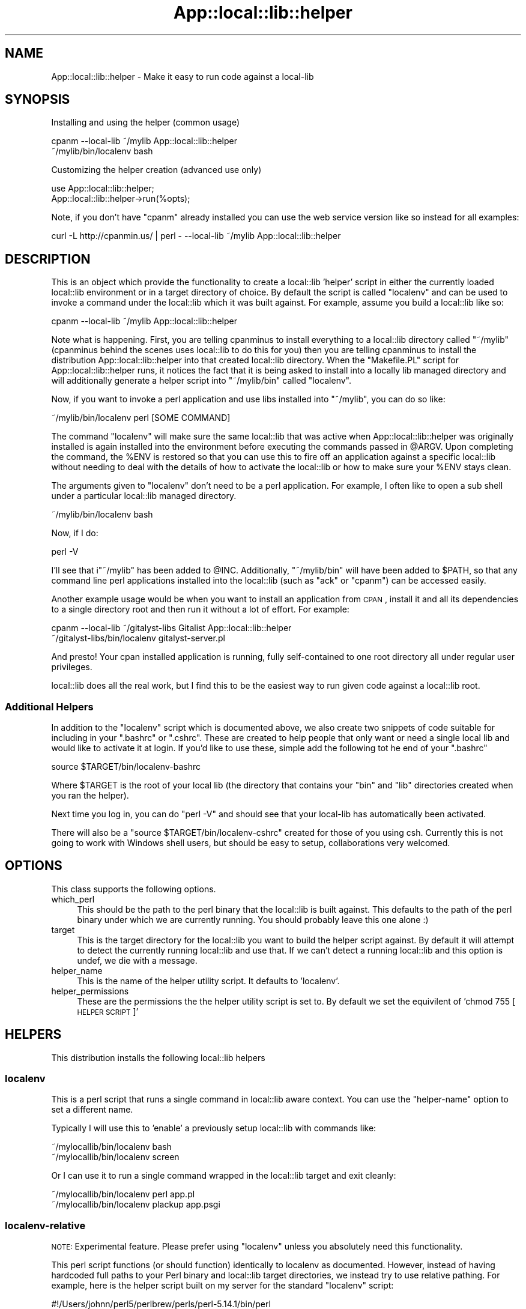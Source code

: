 .\" Automatically generated by Pod::Man 2.25 (Pod::Simple 3.19)
.\"
.\" Standard preamble:
.\" ========================================================================
.de Sp \" Vertical space (when we can't use .PP)
.if t .sp .5v
.if n .sp
..
.de Vb \" Begin verbatim text
.ft CW
.nf
.ne \\$1
..
.de Ve \" End verbatim text
.ft R
.fi
..
.\" Set up some character translations and predefined strings.  \*(-- will
.\" give an unbreakable dash, \*(PI will give pi, \*(L" will give a left
.\" double quote, and \*(R" will give a right double quote.  \*(C+ will
.\" give a nicer C++.  Capital omega is used to do unbreakable dashes and
.\" therefore won't be available.  \*(C` and \*(C' expand to `' in nroff,
.\" nothing in troff, for use with C<>.
.tr \(*W-
.ds C+ C\v'-.1v'\h'-1p'\s-2+\h'-1p'+\s0\v'.1v'\h'-1p'
.ie n \{\
.    ds -- \(*W-
.    ds PI pi
.    if (\n(.H=4u)&(1m=24u) .ds -- \(*W\h'-12u'\(*W\h'-12u'-\" diablo 10 pitch
.    if (\n(.H=4u)&(1m=20u) .ds -- \(*W\h'-12u'\(*W\h'-8u'-\"  diablo 12 pitch
.    ds L" ""
.    ds R" ""
.    ds C` ""
.    ds C' ""
'br\}
.el\{\
.    ds -- \|\(em\|
.    ds PI \(*p
.    ds L" ``
.    ds R" ''
'br\}
.\"
.\" Escape single quotes in literal strings from groff's Unicode transform.
.ie \n(.g .ds Aq \(aq
.el       .ds Aq '
.\"
.\" If the F register is turned on, we'll generate index entries on stderr for
.\" titles (.TH), headers (.SH), subsections (.SS), items (.Ip), and index
.\" entries marked with X<> in POD.  Of course, you'll have to process the
.\" output yourself in some meaningful fashion.
.ie \nF \{\
.    de IX
.    tm Index:\\$1\t\\n%\t"\\$2"
..
.    nr % 0
.    rr F
.\}
.el \{\
.    de IX
..
.\}
.\"
.\" Accent mark definitions (@(#)ms.acc 1.5 88/02/08 SMI; from UCB 4.2).
.\" Fear.  Run.  Save yourself.  No user-serviceable parts.
.    \" fudge factors for nroff and troff
.if n \{\
.    ds #H 0
.    ds #V .8m
.    ds #F .3m
.    ds #[ \f1
.    ds #] \fP
.\}
.if t \{\
.    ds #H ((1u-(\\\\n(.fu%2u))*.13m)
.    ds #V .6m
.    ds #F 0
.    ds #[ \&
.    ds #] \&
.\}
.    \" simple accents for nroff and troff
.if n \{\
.    ds ' \&
.    ds ` \&
.    ds ^ \&
.    ds , \&
.    ds ~ ~
.    ds /
.\}
.if t \{\
.    ds ' \\k:\h'-(\\n(.wu*8/10-\*(#H)'\'\h"|\\n:u"
.    ds ` \\k:\h'-(\\n(.wu*8/10-\*(#H)'\`\h'|\\n:u'
.    ds ^ \\k:\h'-(\\n(.wu*10/11-\*(#H)'^\h'|\\n:u'
.    ds , \\k:\h'-(\\n(.wu*8/10)',\h'|\\n:u'
.    ds ~ \\k:\h'-(\\n(.wu-\*(#H-.1m)'~\h'|\\n:u'
.    ds / \\k:\h'-(\\n(.wu*8/10-\*(#H)'\z\(sl\h'|\\n:u'
.\}
.    \" troff and (daisy-wheel) nroff accents
.ds : \\k:\h'-(\\n(.wu*8/10-\*(#H+.1m+\*(#F)'\v'-\*(#V'\z.\h'.2m+\*(#F'.\h'|\\n:u'\v'\*(#V'
.ds 8 \h'\*(#H'\(*b\h'-\*(#H'
.ds o \\k:\h'-(\\n(.wu+\w'\(de'u-\*(#H)/2u'\v'-.3n'\*(#[\z\(de\v'.3n'\h'|\\n:u'\*(#]
.ds d- \h'\*(#H'\(pd\h'-\w'~'u'\v'-.25m'\f2\(hy\fP\v'.25m'\h'-\*(#H'
.ds D- D\\k:\h'-\w'D'u'\v'-.11m'\z\(hy\v'.11m'\h'|\\n:u'
.ds th \*(#[\v'.3m'\s+1I\s-1\v'-.3m'\h'-(\w'I'u*2/3)'\s-1o\s+1\*(#]
.ds Th \*(#[\s+2I\s-2\h'-\w'I'u*3/5'\v'-.3m'o\v'.3m'\*(#]
.ds ae a\h'-(\w'a'u*4/10)'e
.ds Ae A\h'-(\w'A'u*4/10)'E
.    \" corrections for vroff
.if v .ds ~ \\k:\h'-(\\n(.wu*9/10-\*(#H)'\s-2\u~\d\s+2\h'|\\n:u'
.if v .ds ^ \\k:\h'-(\\n(.wu*10/11-\*(#H)'\v'-.4m'^\v'.4m'\h'|\\n:u'
.    \" for low resolution devices (crt and lpr)
.if \n(.H>23 .if \n(.V>19 \
\{\
.    ds : e
.    ds 8 ss
.    ds o a
.    ds d- d\h'-1'\(ga
.    ds D- D\h'-1'\(hy
.    ds th \o'bp'
.    ds Th \o'LP'
.    ds ae ae
.    ds Ae AE
.\}
.rm #[ #] #H #V #F C
.\" ========================================================================
.\"
.IX Title "App::local::lib::helper 3"
.TH App::local::lib::helper 3 "2011-09-12" "perl v5.14.1" "User Contributed Perl Documentation"
.\" For nroff, turn off justification.  Always turn off hyphenation; it makes
.\" way too many mistakes in technical documents.
.if n .ad l
.nh
.SH "NAME"
App::local::lib::helper \- Make it easy to run code against a local\-lib
.SH "SYNOPSIS"
.IX Header "SYNOPSIS"
Installing and using the helper (common usage)
.PP
.Vb 2
\&    cpanm \-\-local\-lib ~/mylib App::local::lib::helper
\&    ~/mylib/bin/localenv bash
.Ve
.PP
Customizing the helper creation (advanced use only)
.PP
.Vb 2
\&    use App::local::lib::helper;
\&    App::local::lib::helper\->run(%opts);
.Ve
.PP
Note, if you don't have \f(CW\*(C`cpanm\*(C'\fR already installed you can use the web service
version like so instead for all examples:
.PP
.Vb 1
\&    curl \-L http://cpanmin.us/ | perl \- \-\-local\-lib ~/mylib App::local::lib::helper
.Ve
.SH "DESCRIPTION"
.IX Header "DESCRIPTION"
This is an object which provide the functionality to create a local::lib
\&'helper' script in either the currently loaded local::lib environment or in
a target directory of choice.  By default the script is called \f(CW\*(C`localenv\*(C'\fR and
can be used to invoke a command under the local::lib which it was built
against.  For example, assume you build a local::lib like so:
.PP
.Vb 1
\&    cpanm \-\-local\-lib ~/mylib App::local::lib::helper
.Ve
.PP
Note what is happening.  First, you are telling cpanminus to install everything
to a local::lib directory called \f(CW\*(C`~/mylib\*(C'\fR (cpanminus behind the scenes uses
local::lib to do this for you) then you are telling cpanminus to install the
distribution App::local::lib::helper into that created local::lib directory.
When the \f(CW\*(C`Makefile.PL\*(C'\fR script for App::local::lib::helper runs, it notices
the fact that it is being asked to install into a locally lib managed directory
and will additionally generate a helper script into \f(CW\*(C`~/mylib/bin\*(C'\fR called \f(CW\*(C`localenv\*(C'\fR.
.PP
Now, if you want to invoke a perl application and use libs installed into 
\&\f(CW\*(C`~/mylib\*(C'\fR, you can do so like:
.PP
.Vb 1
\&    ~/mylib/bin/localenv perl [SOME COMMAND]
.Ve
.PP
The command \f(CW\*(C`localenv\*(C'\fR will make sure the same local::lib that was active
when App::local::lib::helper was originally installed is again installed
into the environment before executing the commands passed in \f(CW@ARGV\fR.  Upon
completing the command, the \f(CW%ENV\fR is restored so that you can use this to fire
off an application against a specific local::lib without needing to deal
with the details of how to activate the local::lib or how to make sure
your \f(CW%ENV\fR stays clean.
.PP
The arguments given to \f(CW\*(C`localenv\*(C'\fR don't need to be a perl application.  For
example, I often like to open a sub shell under a particular local::lib
managed directory.
.PP
.Vb 1
\&    ~/mylib/bin/localenv bash
.Ve
.PP
Now, if I do:
.PP
.Vb 1
\&    perl \-V
.Ve
.PP
I'll see that i\f(CW\*(C`~/mylib\*(C'\fR has been added to \f(CW@INC\fR.  Additionally, \f(CW\*(C`~/mylib/bin\*(C'\fR will
have been added to \f(CW$PATH\fR, so that any command line perl applications installed
into the local::lib (such as \f(CW\*(C`ack\*(C'\fR or \f(CW\*(C`cpanm\*(C'\fR) can be accessed easily.
.PP
Another example usage would be when you want to install an application from
\&\s-1CPAN\s0, install it and all its dependencies to a single directory root and 
then run it without a lot of effort.  For example:
.PP
.Vb 2
\&    cpanm \-\-local\-lib ~/gitalyst\-libs Gitalist App::local::lib::helper
\&    ~/gitalyst\-libs/bin/localenv gitalyst\-server.pl
.Ve
.PP
And presto! Your cpan installed application is running, fully self-contained to
one root directory all under regular user privileges.
.PP
local::lib does all the real work, but I find this to be the easiest way to
run given code against a local::lib root.
.SS "Additional Helpers"
.IX Subsection "Additional Helpers"
In addition to the \f(CW\*(C`localenv\*(C'\fR script which is documented above, we also create
two snippets of code suitable for including in your \f(CW\*(C`.bashrc\*(C'\fR or \f(CW\*(C`.cshrc\*(C'\fR.
These are created to help people that only want or need a single local lib and
would like to activate it at login.  If you'd like to use these, simple add the
following tot he end of your \f(CW\*(C`.bashrc\*(C'\fR
.PP
.Vb 1
\&    source $TARGET/bin/localenv\-bashrc
.Ve
.PP
Where \f(CW$TARGET\fR is the root of your local lib (the directory that contains your
\&\f(CW\*(C`bin\*(C'\fR and \f(CW\*(C`lib\*(C'\fR directories created when you ran the helper).
.PP
Next time you log in, you can do \f(CW\*(C`perl \-V\*(C'\fR and should see that your local-lib
has automatically been activated.
.PP
There will also be a \f(CW\*(C`source $TARGET/bin/localenv\-cshrc\*(C'\fR created for those of
you using csh.  Currently this is not going to work with Windows shell users,
but should be easy to setup, collaborations very welcomed.
.SH "OPTIONS"
.IX Header "OPTIONS"
This class supports the following options.
.IP "which_perl" 4
.IX Item "which_perl"
This should be the path to the perl binary that the local::lib is built
against. This defaults to the path of the perl binary under which we are
currently running.  You should probably leave this one alone :)
.IP "target" 4
.IX Item "target"
This is the target directory for the local::lib you want to build the helper
script against.  By default it will attempt to detect the currently running
local::lib and use that.  If we can't detect a running local::lib and
this option is undef, we die with a message.
.IP "helper_name" 4
.IX Item "helper_name"
This is the name of the helper utility script.  It defaults to 'localenv'.
.IP "helper_permissions" 4
.IX Item "helper_permissions"
These are the permissions the the helper utility script is set to.  By default
we set the equivilent of 'chmod 755 [\s-1HELPER\s0 \s-1SCRIPT\s0]'
.SH "HELPERS"
.IX Header "HELPERS"
This distribution installs the following local::lib helpers
.SS "localenv"
.IX Subsection "localenv"
This is a perl script that runs a single command in local::lib aware context.
You can use the \f(CW\*(C`helper\-name\*(C'\fR option to set a different name.
.PP
Typically I will use this to 'enable' a previously setup local::lib with
commands like:
.PP
.Vb 2
\&    ~/mylocallib/bin/localenv bash
\&    ~/mylocallib/bin/localenv screen
.Ve
.PP
Or I can use it to run a single command wrapped in the local::lib target
and exit cleanly:
.PP
.Vb 2
\&    ~/mylocallib/bin/localenv perl app.pl
\&    ~/mylocallib/bin/localenv plackup app.psgi
.Ve
.SS "localenv-relative"
.IX Subsection "localenv-relative"
\&\s-1NOTE:\s0 Experimental feature.  Please prefer using \*(L"localenv\*(R" unless you 
absolutely need this functionality.
.PP
This perl script functions (or should function) identically to localenv as
documented.  However, instead of having hardcoded full paths to your Perl
binary and local::lib target directories, we instead try to use relative
pathing.  For example, here is the helper script built on my server for the
standard \*(L"localenv\*(R" script:
.PP
.Vb 1
\&    #!/Users/johnn/perl5/perlbrew/perls/perl\-5.14.1/bin/perl
\&
\&    use strict;
\&    use warnings;
\&
\&    use lib \*(Aq/Users/johnn/locallib_5_14_1/lib/perl5\*(Aq;
\&    use local::lib \*(Aq/Users/johnn/locallib_5_14_1\*(Aq;
\&
\&    unless ( caller ) {
\&        if ( @ARGV ) {
\&            exec @ARGV;
\&        }
\&    }
.Ve
.PP
And here is the example same version for the relative script:
.PP
.Vb 1
\&    #!/usr/bin/env perl
\&
\&    use strict;
\&    use warnings;
\&
\&    use FindBin;
\&    use File::Spec;
\&    use lib File::Spec\->catdir($FindBin::Bin, \*(Aq..\*(Aq, \*(Aqlib\*(Aq, \*(Aqperl5\*(Aq);
\&    use local::lib File::Spec\->catdir($FindBin::Bin, \*(Aq..\*(Aq);
\&
\&    unless ( caller ) {
\&        if ( @ARGV ) {
\&            exec @ARGV;
\&        }
\&    }
.Ve
.PP
The goal here is to be more friendly when you need to relocate your
installation of Perl and/or your local::lib target directory.  You might
wish to try this if you are copying a 'seed' Perl and local::lib setup to
multiple developer home directories (as a way to speed up first time developer
setup, for example) or if your deployment system copies your application from
your build enviroment to a \s-1QA\s0 or Production that is not identical.
.PP
Personally I prefer to build Perl and my application in each location that is
different, since I find that works very effectively.  However I understand some
shops have existing build systems that deploy code by copying Perl dependencies
from box to box, and these boxes are not always identical in directory layout.
For example, there might be a build or integration point in development, with
a local::lib target of \f(CW\*(C`/home/integration/webapp\-cpan\-locallib\*(C'\fR and you
wish to copy that directory recursively to your qa/production server, which 
might be located at \f(CW\*(C`/home/qa/local\-lib\*(C'\fR.
.PP
I'd like to accomodate this approach as best I can, however I can't be certain
that moving Perl and local::lib around rather than performing a true install
is going to work consistently. Caveat emptor!
.PP
Please also note that the following shell snippets are not relative tested.
.SS "localenv-bashrc"
.IX Subsection "localenv-bashrc"
a snippet suitable for sourcing in your .bashrc, which will automatically
activate a local-lib at login.  Name will follow from \f(CW\*(C`helper\-name\*(C'\fR.
.PP
Here's an example of the line I might add to .bashrc (assumes you have setup
local::lib in \f(CW\*(C`$HOME/mylocal\*(C'\fR
.PP
.Vb 1
\&    source $HOME/mylocal/localenv\-bashrc
.Ve
.PP
Then next time you open a shell you should see that \f(CW$PATH\fR and \f(CW\*(C`PERL5LIB\*(C'\fR
have been properly changed.
.SS "localenv-cshrc"
.IX Subsection "localenv-cshrc"
a snippet suitable for sourcing in your .cshrc, which will automatically
activate a local-lib at login.  Name will follow from \f(CW\*(C`helper\-name\*(C'\fR.
.SH "AUTHOR"
.IX Header "AUTHOR"
John Napiorkowski \f(CW\*(C` <<jjnapiork@cpan.org\*(C'\fR> >
.SH "COPYRIGHT & LICENSE"
.IX Header "COPYRIGHT & LICENSE"
Copyright 2011, John Napiorkowski
.PP
This program is free software; you can redistribute it and/or modify it under
the same terms as Perl itself.
